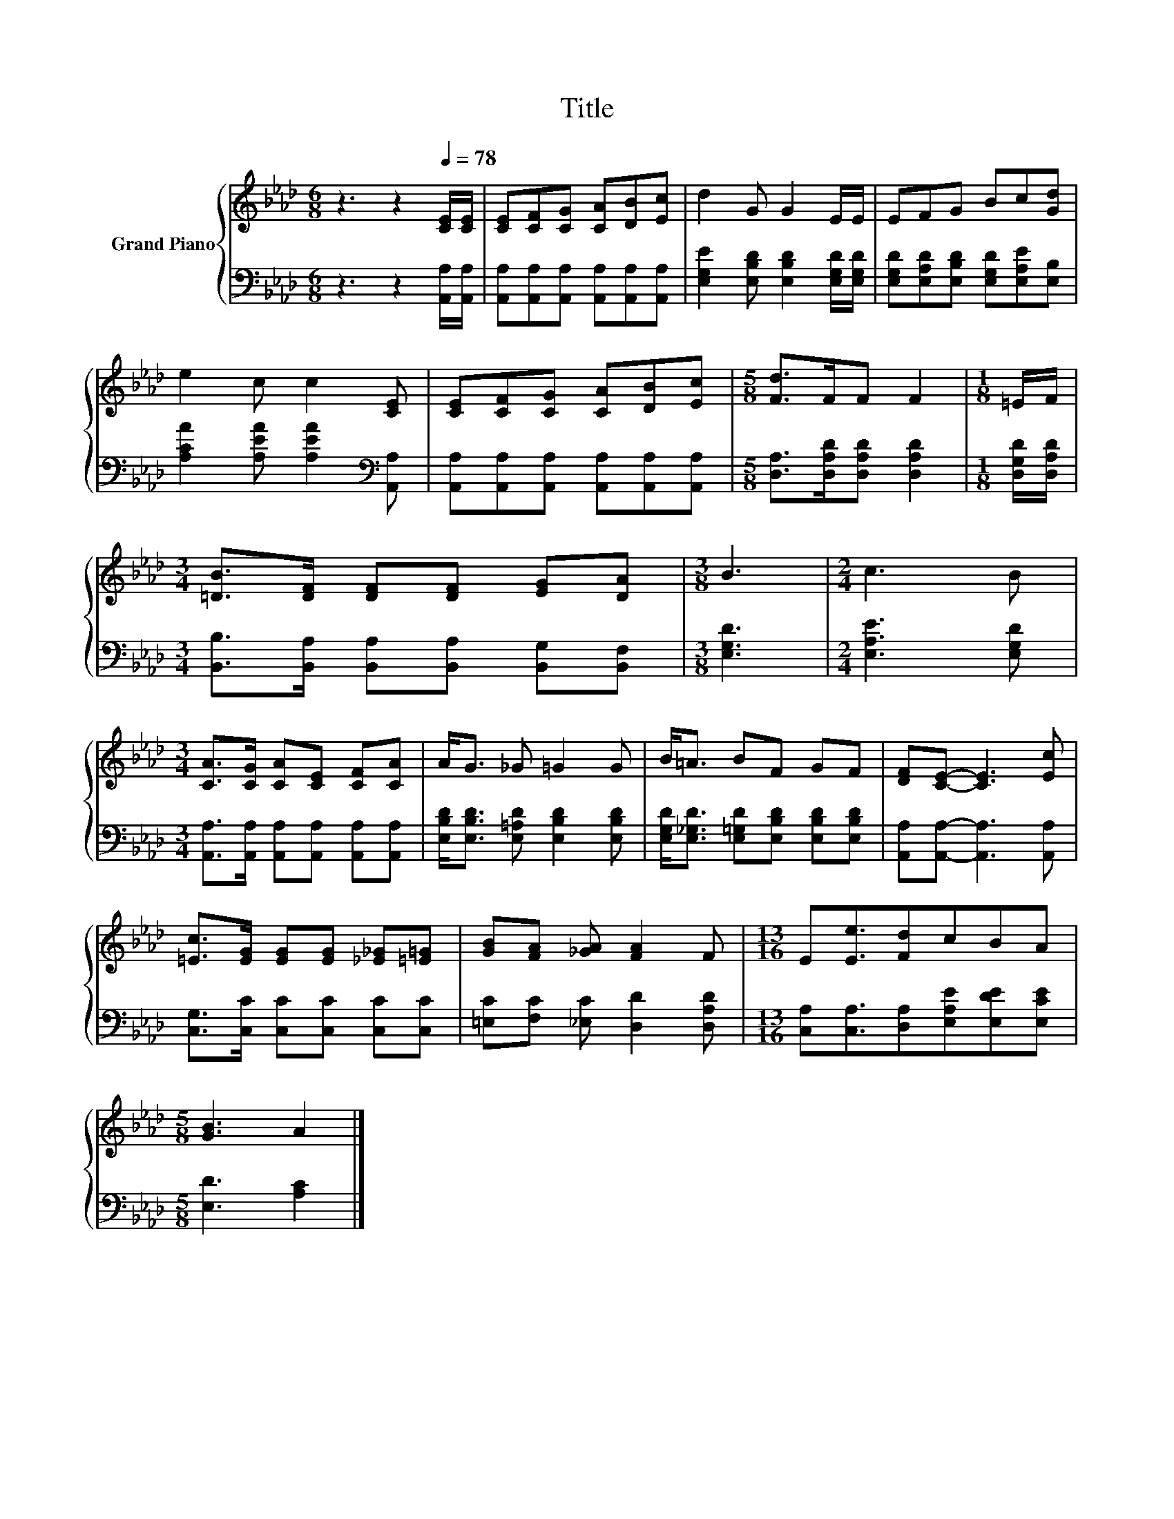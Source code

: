 X:1
T:Title
%%score { 1 | 2 }
L:1/8
M:6/8
K:Ab
V:1 treble nm="Grand Piano"
V:2 bass 
V:1
 z3 z2[Q:1/4=78] [CE]/[CE]/ | [CE][CF][CG] [CA][DB][Ec] | d2 G G2 E/E/ | EFG Bc[Gd] | %4
 e2 c c2 [CE] | [CE][CF][CG] [CA][DB][Ec] |[M:5/8] [Fd]>FF F2 |[M:1/8] =E/F/ | %8
[M:3/4] [=DB]>[DF] [DF][DF] [EG][DA] |[M:3/8] B3 |[M:2/4] c3 B | %11
[M:3/4] [CA]>[CG] [CA][CE] [CF][CA] | A<G _G =G2 G | B<=A BF GF | [DF][CE]- [CE]3 [Ec] | %15
 [=Ec]>[EG] [EG][EG] [_E_G][=E=G] | [GB][FA] [_GA] [FA]2 F |[M:13/16] E[Ee]3/2[Fd]cBA | %18
[M:5/8] [GB]3 A2 |] %19
V:2
 z3 z2 [A,,A,]/[A,,A,]/ | [A,,A,][A,,A,][A,,A,] [A,,A,][A,,A,][A,,A,] | %2
 [E,G,E]2 [E,B,D] [E,B,D]2 [E,G,D]/[E,G,D]/ | [E,G,D][E,A,D][E,B,D] [E,G,D][E,A,E][E,B,] | %4
 [A,CA]2 [A,EA] [A,EA]2[K:bass] [A,,A,] | [A,,A,][A,,A,][A,,A,] [A,,A,][A,,A,][A,,A,] | %6
[M:5/8] [D,A,]>[D,A,D][D,A,D] [D,A,D]2 |[M:1/8] [D,G,D]/[D,A,D]/ | %8
[M:3/4] [B,,B,]>[B,,A,] [B,,A,][B,,A,] [B,,G,][B,,F,] |[M:3/8] [E,G,D]3 |[M:2/4] [E,A,E]3 [E,G,D] | %11
[M:3/4] [A,,A,]>[A,,A,] [A,,A,][A,,A,] [A,,A,][A,,A,] | [E,B,D]<[E,B,D] [E,=A,D] [E,B,D]2 [E,B,D] | %13
 [E,G,D]<[E,_G,D] [E,=G,D][E,B,D] [E,B,D][E,B,D] | [A,,A,][A,,A,]- [A,,A,]3 [A,,A,] | %15
 [C,G,]>[C,C] [C,C][C,C] [C,C][C,C] | [=E,C][F,C] [_E,C] [D,D]2 [D,A,D] | %17
[M:13/16] [C,A,][C,A,]3/2[D,A,][E,A,E][E,DE][E,CE] |[M:5/8] [E,D]3 [A,C]2 |] %19

